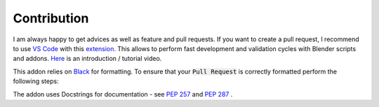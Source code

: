 ************
Contribution
************

I am always happy to get advices as well as feature and pull requests. 
If you want to create a pull request, I recommend to use `VS Code <https://code.visualstudio.com>`_ with this `extension <https://marketplace.visualstudio.com/items?itemName=JacquesLucke.blender-development>`_. 
This allows to perform fast development and validation cycles with Blender scripts and addons. `Here <https://www.youtube.com/watch?v=q06-hER7Y1Q>`_ is an introduction / tutorial video.

This addon relies on `Black <https://github.com/psf/black>`_ for formatting. To ensure that your :code:`Pull Request` is correctly formatted perform the following steps:

.. hlist::
   :columns: 1

   - Install Black - checkout the `installation instructions <https://github.com/psf/black#installation-and-usage>`_
   - :code:`cd path/to/Blender-Addon-Photogrammetry-Importer`
   - :code:`black --line-length 79 --exclude photogrammetry_importer/ext photogrammetry_importer`
   - :code:`black --line-length 79 doc/sphinx/source/conf.py`

The addon uses Docstrings for documentation - see `PEP 257 <https://www.python.org/dev/peps/pep-0257/>`_ and `PEP 287 <https://www.python.org/dev/peps/pep-0287/>`_ .

